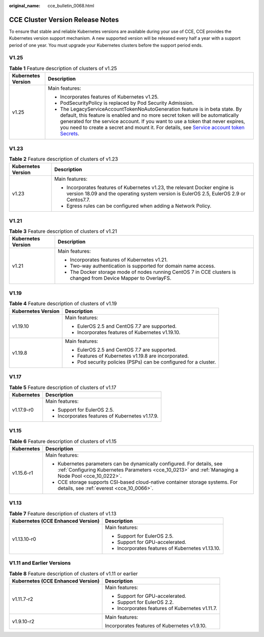:original_name: cce_bulletin_0068.html

.. _cce_bulletin_0068:

CCE Cluster Version Release Notes
=================================

To ensure that stable and reliable Kubernetes versions are available during your use of CCE, CCE provides the Kubernetes version support mechanism. A new supported version will be released every half a year with a support period of one year. You must upgrade your Kubernetes clusters before the support period ends.

V1.25
-----

.. table:: **Table 1** Feature description of clusters of v1.25

   +-----------------------------------+-----------------------------------------------------------------------------------------------------------------------------------------------------------------------------------------------------------------------------------------------------------------------------------------------------------------------------------------------------------------------------------------------------------------------------------------+
   | Kubernetes Version                | Description                                                                                                                                                                                                                                                                                                                                                                                                                             |
   +===================================+=========================================================================================================================================================================================================================================================================================================================================================================================================================================+
   | v1.25                             | Main features:                                                                                                                                                                                                                                                                                                                                                                                                                          |
   |                                   |                                                                                                                                                                                                                                                                                                                                                                                                                                         |
   |                                   | -  Incorporates features of Kubernetes v1.25.                                                                                                                                                                                                                                                                                                                                                                                           |
   |                                   | -  PodSecurityPolicy is replaced by Pod Security Admission.                                                                                                                                                                                                                                                                                                                                                                             |
   |                                   | -  The LegacyServiceAccountTokenNoAutoGeneration feature is in beta state. By default, this feature is enabled and no more secret token will be automatically generated for the service account. If you want to use a token that never expires, you need to create a secret and mount it. For details, see `Service account token Secrets <https://kubernetes.io/docs/concepts/configuration/secret/#service-account-token-secrets>`__. |
   +-----------------------------------+-----------------------------------------------------------------------------------------------------------------------------------------------------------------------------------------------------------------------------------------------------------------------------------------------------------------------------------------------------------------------------------------------------------------------------------------+

V1.23
-----

.. table:: **Table 2** Feature description of clusters of v1.23

   +-----------------------------------+----------------------------------------------------------------------------------------------------------------------------------------------------------------------+
   | Kubernetes Version                | Description                                                                                                                                                          |
   +===================================+======================================================================================================================================================================+
   | v1.23                             | Main features:                                                                                                                                                       |
   |                                   |                                                                                                                                                                      |
   |                                   | -  Incorporates features of Kubernetes v1.23, the relevant Docker engine is version 18.09 and the operating system version is EulerOS 2.5, EulerOS 2.9 or Centos7.7. |
   |                                   | -  Egress rules can be configured when adding a Network Policy.                                                                                                      |
   +-----------------------------------+----------------------------------------------------------------------------------------------------------------------------------------------------------------------+

V1.21
-----

.. table:: **Table 3** Feature description of clusters of v1.21

   +-----------------------------------+------------------------------------------------------------------------------------------------------------------+
   | Kubernetes Version                | Description                                                                                                      |
   +===================================+==================================================================================================================+
   | v1.21                             | Main features:                                                                                                   |
   |                                   |                                                                                                                  |
   |                                   | -  Incorporates features of Kubernetes v1.21.                                                                    |
   |                                   | -  Two-way authentication is supported for domain name access.                                                   |
   |                                   | -  The Docker storage mode of nodes running CentOS 7 in CCE clusters is changed from Device Mapper to OverlayFS. |
   +-----------------------------------+------------------------------------------------------------------------------------------------------------------+

V1.19
-----

.. table:: **Table 4** Feature description of clusters of v1.19

   +-----------------------------------+------------------------------------------------------------------+
   | Kubernetes Version                | Description                                                      |
   +===================================+==================================================================+
   | v1.19.10                          | Main features:                                                   |
   |                                   |                                                                  |
   |                                   | -  EulerOS 2.5 and CentOS 7.7 are supported.                     |
   |                                   | -  Incorporates features of Kubernetes v1.19.10.                 |
   +-----------------------------------+------------------------------------------------------------------+
   | v1.19.8                           | Main features:                                                   |
   |                                   |                                                                  |
   |                                   | -  EulerOS 2.5 and CentOS 7.7 are supported.                     |
   |                                   |                                                                  |
   |                                   | -  Features of Kubernetes v1.19.8 are incorporated.              |
   |                                   | -  Pod security policies (PSPs) can be configured for a cluster. |
   +-----------------------------------+------------------------------------------------------------------+

V1.17
-----

.. table:: **Table 5** Feature description of clusters of v1.17

   +-----------------------------------+-------------------------------------------------+
   | Kubernetes                        | Description                                     |
   +===================================+=================================================+
   | v1.17.9-r0                        | Main features:                                  |
   |                                   |                                                 |
   |                                   | -  Support for EulerOS 2.5.                     |
   |                                   | -  Incorporates features of Kubernetes v1.17.9. |
   +-----------------------------------+-------------------------------------------------+

V1.15
-----

.. table:: **Table 6** Feature description of clusters of v1.15

   +-----------------------------------+--------------------------------------------------------------------------------------------------------------------------------------------------------------------------------+
   | Kubernetes                        | Description                                                                                                                                                                    |
   +===================================+================================================================================================================================================================================+
   | v1.15.6-r1                        | Main features:                                                                                                                                                                 |
   |                                   |                                                                                                                                                                                |
   |                                   | -  Kubernetes parameters can be dynamically configured. For details, see :ref:`Configuring Kubernetes Parameters <cce_10_0213>` and :ref:`Managing a Node Pool <cce_10_0222>`. |
   |                                   | -  CCE storage supports CSI-based cloud-native container storage systems. For details, see :ref:`everest <cce_10_0066>`.                                                       |
   +-----------------------------------+--------------------------------------------------------------------------------------------------------------------------------------------------------------------------------+

V1.13
-----

.. table:: **Table 7** Feature description of clusters of v1.13

   +-----------------------------------+--------------------------------------------------+
   | Kubernetes (CCE Enhanced Version) | Description                                      |
   +===================================+==================================================+
   | v1.13.10-r0                       | Main features:                                   |
   |                                   |                                                  |
   |                                   | -  Support for EulerOS 2.5.                      |
   |                                   | -  Support for GPU-accelerated.                  |
   |                                   | -  Incorporates features of Kubernetes v1.13.10. |
   +-----------------------------------+--------------------------------------------------+

V1.11 and Earlier Versions
--------------------------

.. table:: **Table 8** Feature description of clusters of v1.11 or earlier

   +-----------------------------------+-------------------------------------------------+
   | Kubernetes (CCE Enhanced Version) | Description                                     |
   +===================================+=================================================+
   | v1.11.7-r2                        | Main features:                                  |
   |                                   |                                                 |
   |                                   | -  Support for GPU-accelerated.                 |
   |                                   | -  Support for EulerOS 2.2.                     |
   |                                   | -  Incorporates features of Kubernetes v1.11.7. |
   +-----------------------------------+-------------------------------------------------+
   | v1.9.10-r2                        | Main features:                                  |
   |                                   |                                                 |
   |                                   | Incorporates features of Kubernetes v1.9.10.    |
   +-----------------------------------+-------------------------------------------------+
